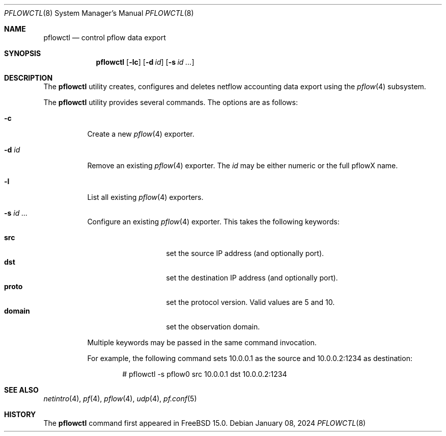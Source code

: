 .\" $OpenBSD: pflow.4,v 1.19 2014/03/29 11:26:03 florian Exp $
.\"
.\" Copyright (c) 2008 Henning Brauer <henning@openbsd.org>
.\" Copyright (c) 2008 Joerg Goltermann <jg@osn.de>
.\"
.\" Permission to use, copy, modify, and distribute this software for any
.\" purpose with or without fee is hereby granted, provided that the above
.\" copyright notice and this permission notice appear in all copies.
.\"
.\" THE SOFTWARE IS PROVIDED "AS IS" AND THE AUTHOR DISCLAIMS ALL WARRANTIES
.\" WITH REGARD TO THIS SOFTWARE INCLUDING ALL IMPLIED WARRANTIES OF
.\" MERCHANTABILITY AND FITNESS. IN NO EVENT SHALL THE AUTHOR BE LIABLE FOR
.\" ANY SPECIAL, DIRECT, INDIRECT, OR CONSEQUENTIAL DAMAGES OR ANY DAMAGES
.\" WHATSOEVER RESULTING FROM LOSS OF USE, DATA OR PROFITS, WHETHER IN AN
.\" ACTION OF CONTRACT, NEGLIGENCE OR OTHER TORTIOUS ACTION, ARISING OUT OF
.\" OR IN CONNECTION WITH THE USE OR PERFORMANCE OF THIS SOFTWARE.
.\"
.Dd $Mdocdate: January 08 2024 $
.Dt PFLOWCTL 8
.Os
.Sh NAME
.Nm pflowctl
.Nd control pflow data export
.Sh SYNOPSIS
.Nm pflowctl
.Bk -words
.Op Fl lc
.Op Fl d Ar id
.Op Fl s Ar id ...
.Ek
.Sh DESCRIPTION
The
.Nm
utility creates, configures and deletes netflow accounting data export using the
.Xr pflow 4
subsystem.
.Pp
The
.Nm
utility provides several commands.
The options are as follows:
.Bl -tag -width Ds
.It Fl c
Create a new
.Xr pflow 4
exporter.
.It Fl d Ar id
Remove an existing
.Xr pflow 4
exporter.
The
.Ar id
may be either numeric or the full pflowX name.
.It Fl l
List all existing
.Xr pflow 4
exporters.
.It Fl s Ar id ...
Configure an existing
.Xr pflow 4
exporter.
This takes the following keywords:
.Pp
.Bl -tag -width xxxxxxxxxxxx -compact
.It Cm src
set the source IP address (and optionally port).
.It Cm dst
set the destination IP address (and optionally port).
.It Cm proto
set the protocol version.
Valid values are 5 and 10.
.It Cm domain
set the observation domain.
.El
.Pp
Multiple keywords may be passed in the same command invocation.
.Pp
For example, the following command sets 10.0.0.1 as the source
and 10.0.0.2:1234 as destination:
.Bd -literal -offset indent
# pflowctl -s pflow0 src 10.0.0.1 dst 10.0.0.2:1234
.Ed
.Sh SEE ALSO
.Xr netintro 4 ,
.Xr pf 4 ,
.Xr pflow 4 ,
.Xr udp 4 ,
.Xr pf.conf 5
.Sh HISTORY
The
.Nm
command first appeared in
.Fx 15.0 .
